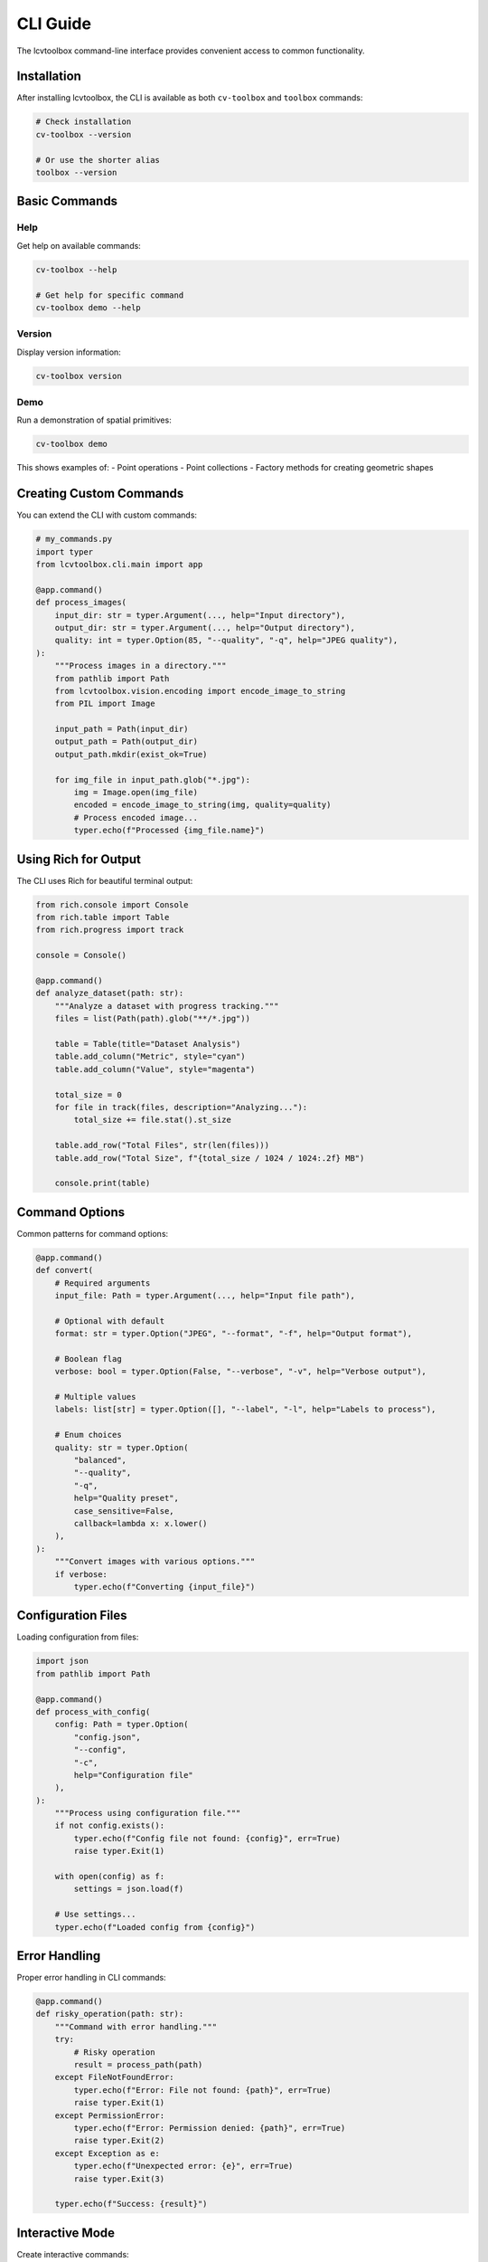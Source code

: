 CLI Guide
=========

The lcvtoolbox command-line interface provides convenient access to common functionality.

Installation
------------

After installing lcvtoolbox, the CLI is available as both ``cv-toolbox`` and ``toolbox`` commands:

.. code-block:: bash

   # Check installation
   cv-toolbox --version
   
   # Or use the shorter alias
   toolbox --version

Basic Commands
--------------

Help
~~~~

Get help on available commands:

.. code-block:: bash

   cv-toolbox --help
   
   # Get help for specific command
   cv-toolbox demo --help

Version
~~~~~~~

Display version information:

.. code-block:: bash

   cv-toolbox version

Demo
~~~~

Run a demonstration of spatial primitives:

.. code-block:: bash

   cv-toolbox demo

This shows examples of:
- Point operations
- Point collections
- Factory methods for creating geometric shapes

Creating Custom Commands
------------------------

You can extend the CLI with custom commands:

.. code-block:: python

   # my_commands.py
   import typer
   from lcvtoolbox.cli.main import app

   @app.command()
   def process_images(
       input_dir: str = typer.Argument(..., help="Input directory"),
       output_dir: str = typer.Argument(..., help="Output directory"),
       quality: int = typer.Option(85, "--quality", "-q", help="JPEG quality"),
   ):
       """Process images in a directory."""
       from pathlib import Path
       from lcvtoolbox.vision.encoding import encode_image_to_string
       from PIL import Image
       
       input_path = Path(input_dir)
       output_path = Path(output_dir)
       output_path.mkdir(exist_ok=True)
       
       for img_file in input_path.glob("*.jpg"):
           img = Image.open(img_file)
           encoded = encode_image_to_string(img, quality=quality)
           # Process encoded image...
           typer.echo(f"Processed {img_file.name}")

Using Rich for Output
---------------------

The CLI uses Rich for beautiful terminal output:

.. code-block:: python

   from rich.console import Console
   from rich.table import Table
   from rich.progress import track

   console = Console()

   @app.command()
   def analyze_dataset(path: str):
       """Analyze a dataset with progress tracking."""
       files = list(Path(path).glob("**/*.jpg"))
       
       table = Table(title="Dataset Analysis")
       table.add_column("Metric", style="cyan")
       table.add_column("Value", style="magenta")
       
       total_size = 0
       for file in track(files, description="Analyzing..."):
           total_size += file.stat().st_size
       
       table.add_row("Total Files", str(len(files)))
       table.add_row("Total Size", f"{total_size / 1024 / 1024:.2f} MB")
       
       console.print(table)

Command Options
---------------

Common patterns for command options:

.. code-block:: python

   @app.command()
   def convert(
       # Required arguments
       input_file: Path = typer.Argument(..., help="Input file path"),
       
       # Optional with default
       format: str = typer.Option("JPEG", "--format", "-f", help="Output format"),
       
       # Boolean flag
       verbose: bool = typer.Option(False, "--verbose", "-v", help="Verbose output"),
       
       # Multiple values
       labels: list[str] = typer.Option([], "--label", "-l", help="Labels to process"),
       
       # Enum choices
       quality: str = typer.Option(
           "balanced",
           "--quality",
           "-q",
           help="Quality preset",
           case_sensitive=False,
           callback=lambda x: x.lower()
       ),
   ):
       """Convert images with various options."""
       if verbose:
           typer.echo(f"Converting {input_file}")

Configuration Files
-------------------

Loading configuration from files:

.. code-block:: python

   import json
   from pathlib import Path

   @app.command()
   def process_with_config(
       config: Path = typer.Option(
           "config.json",
           "--config",
           "-c",
           help="Configuration file"
       ),
   ):
       """Process using configuration file."""
       if not config.exists():
           typer.echo(f"Config file not found: {config}", err=True)
           raise typer.Exit(1)
       
       with open(config) as f:
           settings = json.load(f)
       
       # Use settings...
       typer.echo(f"Loaded config from {config}")

Error Handling
--------------

Proper error handling in CLI commands:

.. code-block:: python

   @app.command()
   def risky_operation(path: str):
       """Command with error handling."""
       try:
           # Risky operation
           result = process_path(path)
       except FileNotFoundError:
           typer.echo(f"Error: File not found: {path}", err=True)
           raise typer.Exit(1)
       except PermissionError:
           typer.echo(f"Error: Permission denied: {path}", err=True)
           raise typer.Exit(2)
       except Exception as e:
           typer.echo(f"Unexpected error: {e}", err=True)
           raise typer.Exit(3)
       
       typer.echo(f"Success: {result}")

Interactive Mode
----------------

Create interactive commands:

.. code-block:: python

   @app.command()
   def interactive_setup():
       """Interactive setup wizard."""
       # Ask for confirmation
       if not typer.confirm("Do you want to continue?"):
           raise typer.Abort()
       
       # Text input
       name = typer.prompt("What's your project name?")
       
       # Password input
       token = typer.prompt("Enter your API token", hide_input=True)
       
       # Choice selection
       format = typer.prompt(
           "Choose format",
           type=typer.Choice(["JPEG", "PNG", "WebP"]),
           default="JPEG"
       )
       
       typer.echo(f"Setting up project: {name}")

Progress Bars
-------------

Show progress for long operations:

.. code-block:: python

   from rich.progress import Progress, SpinnerColumn, TextColumn

   @app.command()
   def batch_process(directory: str):
       """Process files with progress bar."""
       files = list(Path(directory).glob("*.jpg"))
       
       with Progress(
           SpinnerColumn(),
           TextColumn("[progress.description]{task.description}"),
           transient=True,
       ) as progress:
           task = progress.add_task("Processing...", total=len(files))
           
           for file in files:
               # Process file
               process_file(file)
               progress.advance(task)

Best Practices
--------------

1. **Use Type Hints**: Always use type hints for better IDE support and validation
2. **Provide Help Text**: Add help text to all arguments and options
3. **Handle Errors Gracefully**: Use proper exit codes and error messages
4. **Use Rich for Output**: Leverage Rich for tables, progress bars, and styled output
5. **Validate Input**: Check file existence, permissions, and formats before processing
6. **Support Configuration Files**: Allow users to save and reuse complex configurations
7. **Make Commands Composable**: Design commands that can work together in pipelines

Example: Complete CLI Application
---------------------------------

Here's a complete example combining multiple concepts:

.. code-block:: python

   # advanced_cli.py
   import typer
   from pathlib import Path
   from rich.console import Console
   from rich.table import Table
   from lcvtoolbox.vision.encoding import encode_image_to_string, CompressionPreset
   from PIL import Image

   app = typer.Typer(help="Advanced image processing CLI")
   console = Console()

   @app.command()
   def batch_encode(
       input_dir: Path = typer.Argument(..., help="Input directory"),
       output_dir: Path = typer.Argument(..., help="Output directory"),
       preset: str = typer.Option(
           "balanced",
           "--preset", "-p",
           help="Compression preset",
           case_sensitive=False
       ),
       dry_run: bool = typer.Option(False, "--dry-run", help="Show what would be done"),
   ):
       """Batch encode images with presets."""
       # Validate preset
       try:
           compression_preset = CompressionPreset[preset.upper()]
       except KeyError:
           typer.echo(f"Invalid preset: {preset}", err=True)
           raise typer.Exit(1)
       
       # Create output directory
       if not dry_run:
           output_dir.mkdir(parents=True, exist_ok=True)
       
       # Process images
       images = list(input_dir.glob("*.jpg")) + list(input_dir.glob("*.png"))
       
       if not images:
           typer.echo("No images found!", err=True)
           raise typer.Exit(1)
       
       # Show summary table
       table = Table(title="Batch Encoding Summary")
       table.add_column("File", style="cyan")
       table.add_column("Size", style="magenta")
       table.add_column("Status", style="green")
       
       for img_path in images:
           if dry_run:
               table.add_row(img_path.name, f"{img_path.stat().st_size / 1024:.1f} KB", "Would process")
           else:
               try:
                   img = Image.open(img_path)
                   encoded = encode_image_to_string(img, preset=compression_preset)
                   output_path = output_dir / f"{img_path.stem}_encoded.txt"
                   output_path.write_text(encoded)
                   table.add_row(img_path.name, f"{img_path.stat().st_size / 1024:.1f} KB", "✓ Processed")
               except Exception as e:
                   table.add_row(img_path.name, "Error", f"✗ {str(e)}")
       
       console.print(table)

   if __name__ == "__main__":
       app()
